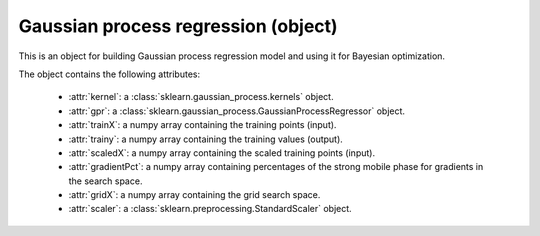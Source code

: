 Gaussian process regression (object)
------------------------------------

This is an object for building Gaussian process regression model and using
it for Bayesian optimization.

The object contains the following attributes:

    * :attr:`kernel`: a :class:`sklearn.gaussian_process.kernels` object.

    * :attr:`gpr`: a :class:`sklearn.gaussian_process.GaussianProcessRegressor` object.

    * :attr:`trainX`: a numpy array containing the training points (input).

    * :attr:`trainy`: a numpy array containing the training values (output).

    * :attr:`scaledX`: a numpy array containing the scaled training points (input).

    * :attr:`gradientPct`: a numpy array containing percentages of the strong mobile phase for gradients in the search space.

    * :attr:`gridX`: a numpy array containing the grid search space.

    * :attr:`scaler`: a :class:`sklearn.preprocessing.StandardScaler` object.